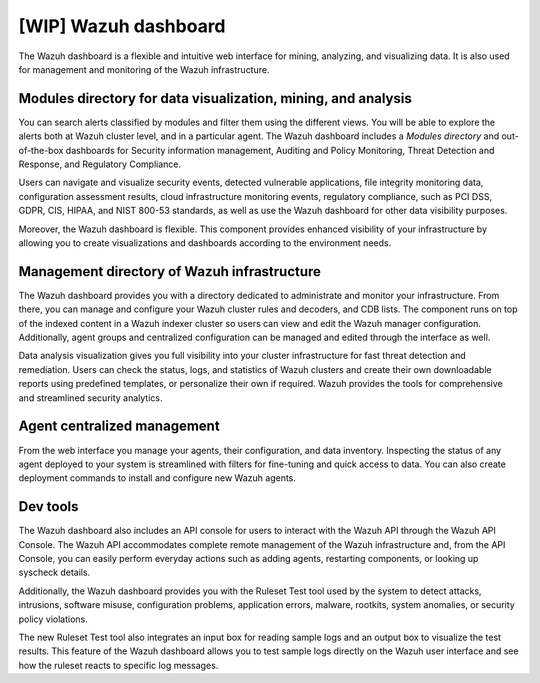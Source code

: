 .. Copyright (C) 2021 Wazuh, Inc.

.. _wazuh_dashboard:

[WIP] Wazuh dashboard
=====================

The Wazuh dashboard is a flexible and intuitive web interface for mining, analyzing, and visualizing data. It is also used for management and monitoring of the Wazuh infrastructure.

Modules directory for data visualization, mining, and analysis
-------------------------------------------------------------- 
You can search alerts classified by modules and filter them using the different views. You will be able to explore the alerts both at Wazuh cluster level, and in a particular agent. The Wazuh dashboard includes a *Modules directory* and out-of-the-box dashboards for Security information management, Auditing and Policy Monitoring, Threat Detection and Response, and Regulatory Compliance. 

Users can navigate and visualize security events, detected vulnerable applications, file integrity monitoring data, configuration assessment results, cloud infrastructure monitoring events, regulatory compliance, such as PCI DSS, GDPR, CIS, HIPAA, and NIST 800-53 standards, as well as use the Wazuh dashboard for other data visibility purposes.

Moreover, the Wazuh dashboard is flexible. This component provides enhanced visibility of your infrastructure by allowing you to create visualizations and dashboards according to the environment needs.




.. raw:: html

  </div>

.. raw:: html

  <div class="screenshots">
     <div id="another_slider" class="carousel slide" data-ride="carousel">
       <div class="carousel-inner">
         <div class="carousel-item active">


         
.. raw:: html
    
  <div class="images-rn-420-container">
  <div class="images-rn-420">

.. thumbnail::  ../../images/getting_started/dashboard_modules_infomanagement.png 
    :align: center
    :title: Modules directory

.. thumbnail::  ../../images/getting_started/dashboard_modules_auditing_and_policy.png 
    :align: center
    :title: Modules directory

.. raw:: html

  </div> 


.. raw:: html
    
  <div class="images-rn-420-container">
  <div class="images-rn-420">

.. thumbnail::  ../../images/getting_started/dashboard_modules_threat_detection.png 
    :align: center
    :title: Modules directory

.. thumbnail::  ../../images/getting_started/dashboard_modules_compliance.png 
    :align: center
    :title: Modules directory

.. raw:: html

  </div> 


.. raw:: html

          </div>

          <a class="carousel-control-prev" href="#another_slider" role="button" data-slide="prev">
            <span class="fas fa-angle-left" aria-hidden="true"></span>
            <span class="sr-only">Previous</span>
          </a>
          <a class="carousel-control-next" href="#another_slider" role="button" data-slide="next">
            <span class="fas fa-angle-right" aria-hidden="true"></span>
            <span class="sr-only">Next</span>
          </a>

        </div>
      </div>

.. raw:: html

   </div>



.. raw:: html

   </div></div>



Management directory of Wazuh infrastructure
----------------------------------------------

The Wazuh dashboard provides you with a directory dedicated to administrate and monitor your infrastructure. From there, you can manage and configure your Wazuh cluster rules and decoders, and CDB lists. The component runs on top of the indexed content in a Wazuh indexer cluster so users can view and edit the Wazuh manager configuration. Additionally, agent groups and centralized configuration can be managed and edited through the interface as well.

Data analysis visualization gives you full visibility into your cluster infrastructure for fast threat detection and remediation. Users can check the status, logs, and statistics of Wazuh clusters and create their own downloadable reports using predefined templates, or personalize their own if required. Wazuh provides the tools for comprehensive and streamlined security analytics.


.. raw:: html
    
    <div class="images-rn-420-container">
    <div class="images-rn-420">

.. thumbnail::  ../../images/getting_started/dashboard_administration.png 
      :align: center
      :title: Administration

.. thumbnail::  ../../images/getting_started/dashboard_status.png 
      :align: center
      :title: Status and reports

.. raw:: html

    </div> 


Agent centralized management
----------------------------

From the web interface you manage your agents, their configuration, and data inventory. Inspecting the status of any agent deployed to your system is streamlined with filters for fine-tuning and quick access to data. You can also create deployment commands to install and configure new Wazuh agents. 



Dev tools
---------

The Wazuh dashboard also includes an API console for users to interact with the Wazuh API through the Wazuh API Console. The Wazuh API accommodates complete remote management of the Wazuh infrastructure and, from the API Console, you can easily perform everyday actions such as adding agents, restarting components, or looking up syscheck details.

Additionally, the Wazuh dashboard provides you with the Ruleset Test tool used by the system to detect attacks, intrusions, software misuse, configuration problems, application errors, malware, rootkits, system anomalies, or security policy violations.

The new Ruleset Test tool also integrates an input box for reading sample logs and an output box to visualize the test results. This feature of the Wazuh dashboard allows you to test sample logs directly on the Wazuh user interface and see how the ruleset reacts to specific log messages.